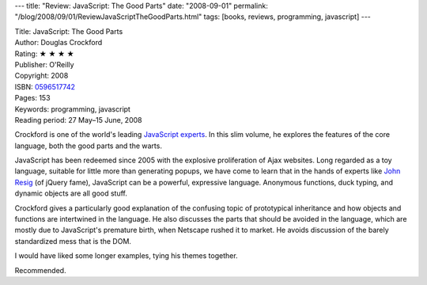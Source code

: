 ---
title: "Review: JavaScript: The Good Parts"
date: "2008-09-01"
permalink: "/blog/2008/09/01/ReviewJavaScriptTheGoodParts.html"
tags: [books, reviews, programming, javascript]
---



.. image:: https://images-na.ssl-images-amazon.com/images/P/0596517742.01.MZZZZZZZ.jpg
    :alt: JavaScript: The Good Parts
    :target: http://www.elliottbaybook.com/product/info.jsp?isbn=0596517742
    :class: right-float

| Title: JavaScript: The Good Parts
| Author: Douglas Crockford
| Rating: ★ ★ ★ ★ 
| Publisher: O'Reilly
| Copyright: 2008
| ISBN: `0596517742 <http://www.elliottbaybook.com/product/info.jsp?isbn=0596517742>`_
| Pages: 153
| Keywords: programming, javascript
| Reading period: 27 May–15 June, 2008

Crockford is one of the world's leading `JavaScript experts`_.
In this slim volume, he explores the features of the core language,
both the good parts and the warts.

JavaScript has been redeemed since 2005
with the explosive proliferation of Ajax websites.
Long regarded as a toy language,
suitable for little more than generating popups,
we have come to learn that in the hands of experts like `John Resig`_
(of jQuery fame), JavaScript can be a powerful, expressive language.
Anonymous functions, duck typing, and dynamic objects are all good stuff.

Crockford gives a particularly good explanation of the confusing
topic of prototypical inheritance and how objects and functions
are intertwined in the language.
He also discusses the parts that should be avoided in the language,
which are mostly due to JavaScript's premature birth,
when Netscape rushed it to market.
He avoids discussion of the barely standardized mess that is the DOM.

I would have liked some longer examples, tying his themes together.

Recommended.

.. _JavaScript experts:
    http://javascript.crockford.com/
.. _John Resig:
    /blog/2007/10/05/ReviewProJavaScriptTechniques.html

.. _permalink:
    /blog/2008/09/01/ReviewJavaScriptTheGoodParts.html
